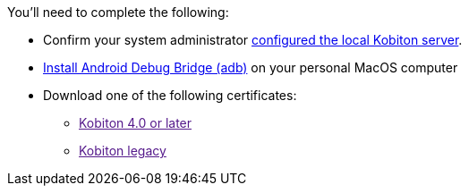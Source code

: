 You'll need to complete the following:

* Confirm your system administrator xref:devices:local-devices/network-payload-capture/configure-local-server.adoc[configured the local Kobiton server].

* link:https://developer.android.com/tools/releases/platform-tools[Install Android Debug Bridge (adb)] on your personal MacOS computer

* Download one of the following certificates:
** link:[Kobiton 4.0 or later]
** link:[Kobiton legacy]
